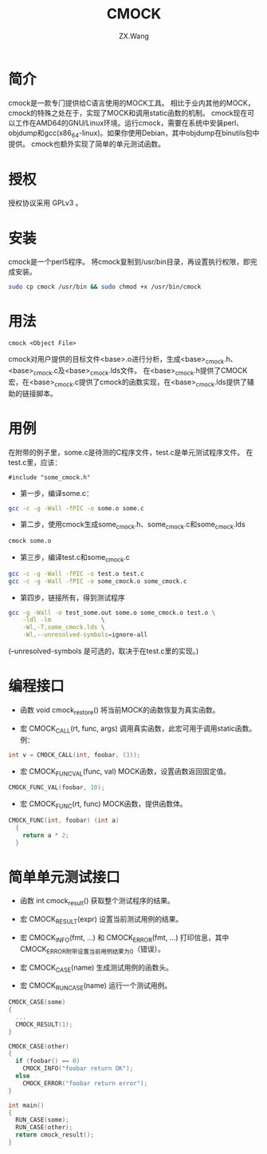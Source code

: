#+TITLE: CMOCK
#+AUTHOR: ZX.Wang
#+EMAIL: codechurch@hotmail.com
#+OPTIONS: num:t /:nil 
#+LANGUAGE: zh

* 简介
  cmock是一款专门提供给C语言使用的MOCK工具。
  相比于业内其他的MOCK，cmock的特殊之处在于，实现了MOCK和调用static函数的机制。
  cmock现在可以工作在AMD64的GNU/Linux环境。运行cmock，需要在系统中安装perl、objdump和gcc(x86_64-linux)。如果你使用Debian，其中objdump在binutils包中提供。
  cmock也额外实现了简单的单元测试函数。

* 授权
  授权协议采用 GPLv3 。

* 安装
  cmock是一个perl5程序。
  将cmock复制到/usr/bin目录，再设置执行权限，即完成安装。
#+begin_src sh :export code
  sudo cp cmock /usr/bin && sudo chmod +x /usr/bin/cmock
#+end_src

* 用法
#+begin_src dummy
  cmock <Object File>
#+end_src
  cmock对用户提供的目标文件<base>.o进行分析，生成<base>_cmock.h、<base>_cmock.c及<base>_cmock.lds文件。 
  在<base>_cmock.h提供了CMOCK宏，在<base>_cmock.c提供了cmock的函数实现，在<base>_cmock.lds提供了辅助的链接脚本。

* 用例
  在附带的例子里，some.c是待测的C程序文件，test.c是单元测试程序文件。
  在test.c里，应该：
#+begin_src dummy
  #include "some_cmock.h"
#+end_src

  - 第一步，编译some.c：
#+begin_src sh :export code
  gcc -c -g -Wall -fPIC -o some.o some.c
#+end_src
  
  - 第二步，使用cmock生成some_cmock.h、some_cmock.c和some_cmock.lds
#+begin_src sh :export code
  cmock some.o
#+end_src

  - 第三步，编译test.c和some_cmock.c
#+begin_src sh :export code
  gcc -c -g -Wall -fPIC -o test.o test.c 
  gcc -c -g -Wall -fPIC -o some_cmock.o some_cmock.c
#+end_src

  - 第四步，链接所有，得到测试程序
#+begin_src sh :export code
  gcc -g -Wall -o test_some.out some.o some_cmock.o test.o \
      -ldl -lm              \
      -Wl,-T,some_cmock.lds \
      -Wl,--unresolved-symbols=ignore-all 
#+end_src
  (--unresolved-symbols 是可选的，取决于在test.c里的实现。)

* 编程接口
  - 函数 void cmock_restore()
	将当前MOCK的函数恢复为真实函数。

  - 宏 CMOCK_CALL(rt, func, args)
	调用真实函数，此宏可用于调用static函数。
	例：
#+begin_src C :export code
  int v = CMOCK_CALL(int, foobar, (3));
#+end_src

  - 宏 CMOCK_FUNC_VAL(func, val)
	MOCK函数，设置函数返回固定值。
#+begin_src C :export code
  CMOCK_FUNC_VAL(foobar, 10);
#+end_src

  - 宏 CMOCK_FUNC(rt, func)
	MOCK函数，提供函数体。
#+begin_src C :export code
  CMOCK_FUNC(int, foobar) (int a)
    {
      return a * 2;
    }
#+end_src

* 简单单元测试接口
  - 函数 int cmock_result()
    获取整个测试程序的结果。

  - 宏 CMOCK_RESULT(expr)
    设置当前测试用例的结果。

  - 宏 CMOCK_INFO(fmt, ...) 和 CMOCK_ERROR(fmt, ...)
    打印信息，其中CMOCK_ERROR附带设置当前用例结果为0（错误）。

  - 宏 CMOCK_CASE(name)
	生成测试用例的函数头。

  - 宏 CMOCK_RUN_CASE(name)
    运行一个测试用例。
#+begin_src C :export code
CMOCK_CASE(some)
{
  ...
  CMOCK_RESULT(1);
}

CMOCK_CASE(other)
{
  if (foobar() == 0)
    CMOCK_INFO("foobar return OK");
  else               
    CMOCK_ERROR("foobar return error");
}

int main()
{
  RUN_CASE(some);
  RUN_CASE(other);
  return cmock_result();
}
#+end_src

